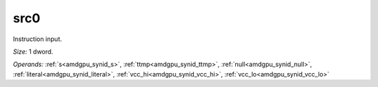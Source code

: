 ..
    **************************************************
    *                                                *
    *   Automatically generated file, do not edit!   *
    *                                                *
    **************************************************

.. _amdgpu_synid_gfx12_src0_85aab6:

src0
====

Instruction input.

*Size:* 1 dword.

*Operands:* :ref:`s<amdgpu_synid_s>`, :ref:`ttmp<amdgpu_synid_ttmp>`, :ref:`null<amdgpu_synid_null>`, :ref:`literal<amdgpu_synid_literal>`, :ref:`vcc_hi<amdgpu_synid_vcc_hi>`, :ref:`vcc_lo<amdgpu_synid_vcc_lo>`
